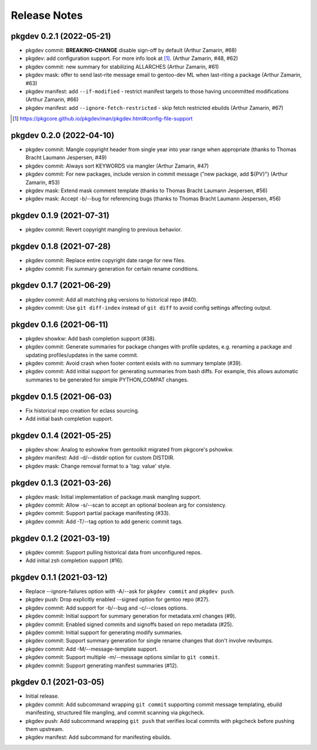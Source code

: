 =============
Release Notes
=============

pkgdev 0.2.1 (2022-05-21)
-------------------------

- pkgdev commit: **BREAKING-CHANGE** disable sign-off by default (Arthur
  Zamarin, #68)

- pkgdev: add configuration support. For more info look at [#]_.  (Arthur
  Zamarin, #48, #62)

- pkgdev commit: new summary for stabilizing ALLARCHES (Arthur Zamarin, #61)

- pkgdev mask: offer to send last-rite message email to gentoo-dev ML when
  last-riting a package (Arthur Zamarin, #63)

- pkgdev manifest: add ``--if-modified`` - restrict manifest targets to those
  having uncommitted modifications (Arthur Zamarin, #66)

- pkgdev manifest: add ``--ignore-fetch-restricted`` - skip fetch restricted
  ebuilds (Arthur Zamarin, #67)

.. [#] https://pkgcore.github.io/pkgdev/man/pkgdev.html#config-file-support

pkgdev 0.2.0 (2022-04-10)
-------------------------

- pkgdev commit: Mangle copyright header from single year into year range when
  appropriate (thanks to Thomas Bracht Laumann Jespersen, #49)

- pkgdev commit: Always sort KEYWORDS via mangler (Arthur Zamarin, #47)

- pkgdev commit: For new packages, include version in commit message ("new
  package, add ${PV}") (Arthur Zamarin, #53)

- pkgdev mask: Extend mask comment template (thanks to Thomas Bracht Laumann
  Jespersen, #56)

- pkgdev mask: Accept -b/--bug for referencing bugs (thanks to Thomas Bracht
  Laumann Jespersen, #56)

pkgdev 0.1.9 (2021-07-31)
-------------------------

- pkgdev commit: Revert copyright mangling to previous behavior.

pkgdev 0.1.8 (2021-07-28)
-------------------------

- pkgdev commit: Replace entire copyright date range for new files.

- pkgdev commit: Fix summary generation for certain rename conditions.

pkgdev 0.1.7 (2021-06-29)
-------------------------

- pkgdev commit: Add all matching pkg versions to historical repo (#40).

- pkgdev commit: Use ``git diff-index`` instead of ``git diff`` to avoid config
  settings affecting output.

pkgdev 0.1.6 (2021-06-11)
-------------------------

- pkgdev showkw: Add bash completion support (#38).

- pkgdev commit: Generate summaries for package changes with profile updates,
  e.g. renaming a package and updating profiles/updates in the same commit.

- pkgdev commit: Avoid crash when footer content exists with no summary
  template (#39).

- pkgdev commit: Add initial support for generating summaries from bash diffs.
  For example, this allows automatic summaries to be generated for simple
  PYTHON_COMPAT changes.

pkgdev 0.1.5 (2021-06-03)
-------------------------

- Fix historical repo creation for eclass sourcing.

- Add initial bash completion support.

pkgdev 0.1.4 (2021-05-25)
-------------------------

- pkgdev show: Analog to eshowkw from gentoolkit migrated from pkgcore's
  pshowkw.

- pkgdev manifest: Add -d/--distdir option for custom DISTDIR.

- pkgdev mask: Change removal format to a 'tag: value' style.

pkgdev 0.1.3 (2021-03-26)
-------------------------

- pkgdev mask: Initial implementation of package.mask mangling support.

- pkgdev commit: Allow -s/--scan to accept an optional boolean arg for
  consistency.

- pkgdev commit: Support partial package manifesting (#33).

- pkgdev commit: Add -T/--tag option to add generic commit tags.

pkgdev 0.1.2 (2021-03-19)
-------------------------

- pkgdev commit: Support pulling historical data from unconfigured repos.

- Add initial zsh completion support (#16).

pkgdev 0.1.1 (2021-03-12)
-------------------------

- Replace --ignore-failures option with -A/--ask for ``pkgdev commit`` and
  ``pkgdev push``.

- pkgdev push: Drop explicitly enabled --signed option for gentoo repo (#27).

- pkgdev commit: Add support for -b/--bug and -c/--closes options.

- pkgdev commit: Initial support for summary generation for metadata.xml
  changes (#9).

- pkgdev commit: Enabled signed commits and signoffs based on repo metadata
  (#25).

- pkgdev commit: Initial support for generating modify summaries.

- pkgdev commit: Support summary generation for single rename changes that
  don't involve revbumps.

- pkgdev commit: Add -M/--message-template support.

- pkgdev commit: Support multiple -m/--message options similar to ``git
  commit``.

- pkgdev commit: Support generating manifest summaries (#12).

pkgdev 0.1 (2021-03-05)
-----------------------

- Initial release.

- pkgdev commit: Add subcommand wrapping ``git commit`` supporting commit
  message templating, ebuild manifesting, structured file mangling, and commit
  scanning via pkgcheck.

- pkgdev push: Add subcommand wrapping ``git push`` that verifies local commits
  with pkgcheck before pushing them upstream.

- pkgdev manifest: Add subcommand for manifesting ebuilds.
